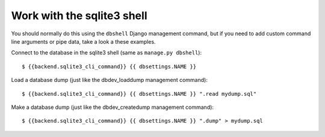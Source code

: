 Work with the sqlite3 shell
========================
You should normally do this using the ``dbshell`` Django management command, but
if you need to add custom command line arguments or pipe data, take a look a
these examples.

Connect to the database in the sqlite3 shell (same as ``manage.py dbshell``)::

    $ {{backend.sqlite3_cli_command}} {{ dbsettings.NAME }}

Load a database dump (just like the dbdev_loaddump management command)::

    $ {{backend.sqlite3_cli_command}} {{ dbsettings.NAME }} ".read mydump.sql"

Make a database dump (just like the dbdev_createdump management command)::

    $ {{backend.sqlite3_cli_command}} {{ dbsettings.NAME }} ".dump" > mydump.sql
